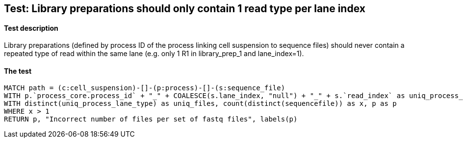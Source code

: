 ## Test: Library preparations should only contain 1 read type per lane index

#### Test description

Library preparations (defined by process ID of the process linking cell suspension to sequence files) should never
contain a repeated type of read within the same lane (e.g. only 1 R1 in library_prep_1 and lane_index=1).



#### The test
[source,cypher]
----
MATCH path = (c:cell_suspension)-[]-(p:process)-[]-(s:sequence_file)
WITH p.`process_core.process_id` + "_" + COALESCE(s.lane_index, "null") + "_" + s.`read_index` as uniq_process_lane_type, s as sequencefile, p as p
WITH distinct(uniq_process_lane_type) as uniq_files, count(distinct(sequencefile)) as x, p as p
WHERE x > 1
RETURN p, "Incorrect number of files per set of fastq files", labels(p)
----
